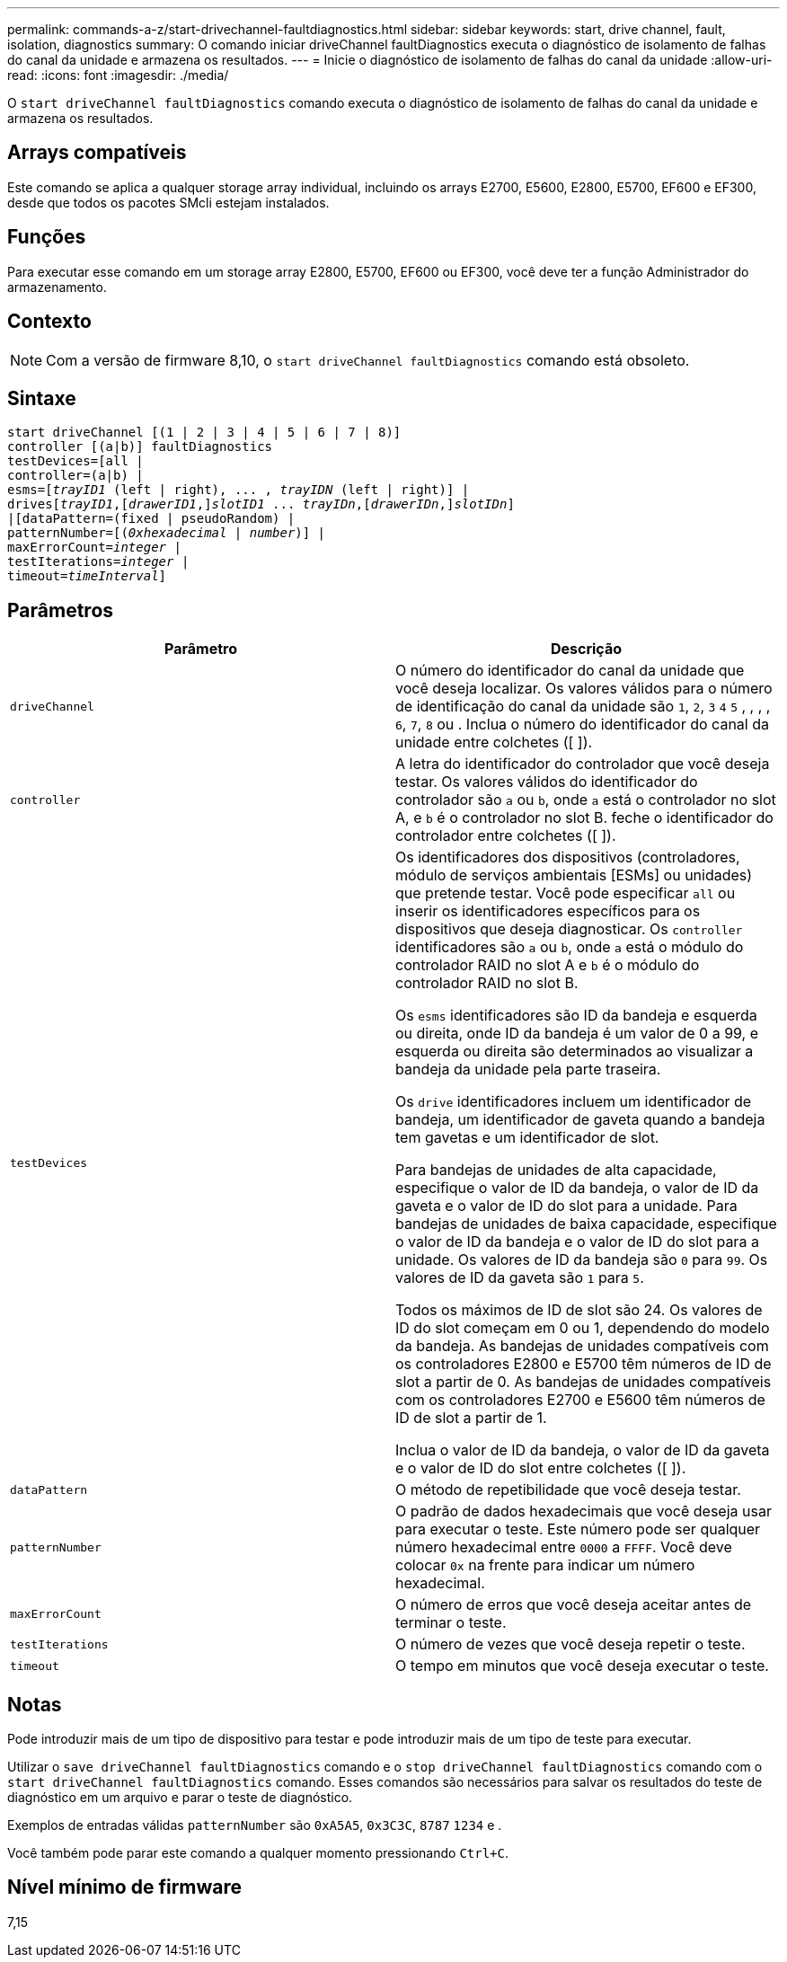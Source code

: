 ---
permalink: commands-a-z/start-drivechannel-faultdiagnostics.html 
sidebar: sidebar 
keywords: start, drive channel, fault, isolation, diagnostics 
summary: O comando iniciar driveChannel faultDiagnostics executa o diagnóstico de isolamento de falhas do canal da unidade e armazena os resultados. 
---
= Inicie o diagnóstico de isolamento de falhas do canal da unidade
:allow-uri-read: 
:icons: font
:imagesdir: ./media/


[role="lead"]
O `start driveChannel faultDiagnostics` comando executa o diagnóstico de isolamento de falhas do canal da unidade e armazena os resultados.



== Arrays compatíveis

Este comando se aplica a qualquer storage array individual, incluindo os arrays E2700, E5600, E2800, E5700, EF600 e EF300, desde que todos os pacotes SMcli estejam instalados.



== Funções

Para executar esse comando em um storage array E2800, E5700, EF600 ou EF300, você deve ter a função Administrador do armazenamento.



== Contexto

[NOTE]
====
Com a versão de firmware 8,10, o `start driveChannel faultDiagnostics` comando está obsoleto.

====


== Sintaxe

[listing, subs="+macros"]
----
start driveChannel [(1 | 2 | 3 | 4 | 5 | 6 | 7 | 8)]
controller [(a|b)] faultDiagnostics
testDevices=[all |
controller=(a|b) |
esms=pass:quotes[[_trayID1_ (left | right), ... , _trayIDN_] (left | right)] |
drivespass:quotes[[_trayID1_],pass:quotes[[_drawerID1_,]]pass:quotes[_slotID1_] ... pass:quotes[_trayIDn_],pass:quotes[[_drawerIDn_,]]pass:quotes[_slotIDn_]]
|[dataPattern=(fixed | pseudoRandom) |
patternNumber=[pass:quotes[(_0xhexadecimal_ | _number_)]] |
pass:quotes[maxErrorCount=_integer_] |
pass:quotes[testIterations=_integer_] |
pass:quotes[timeout=_timeInterval_]]
----


== Parâmetros

[cols="2*"]
|===
| Parâmetro | Descrição 


 a| 
`driveChannel`
 a| 
O número do identificador do canal da unidade que você deseja localizar. Os valores válidos para o número de identificação do canal da unidade são `1`, `2`, `3` `4` `5` , , , , `6`, `7`, `8` ou . Inclua o número do identificador do canal da unidade entre colchetes ([ ]).



 a| 
`controller`
 a| 
A letra do identificador do controlador que você deseja testar. Os valores válidos do identificador do controlador são `a` ou `b`, onde `a` está o controlador no slot A, e `b` é o controlador no slot B. feche o identificador do controlador entre colchetes ([ ]).



 a| 
`testDevices`
 a| 
Os identificadores dos dispositivos (controladores, módulo de serviços ambientais [ESMs] ou unidades) que pretende testar. Você pode especificar `all` ou inserir os identificadores específicos para os dispositivos que deseja diagnosticar. Os `controller` identificadores são `a` ou `b`, onde `a` está o módulo do controlador RAID no slot A e `b` é o módulo do controlador RAID no slot B.

Os `esms` identificadores são ID da bandeja e esquerda ou direita, onde ID da bandeja é um valor de 0 a 99, e esquerda ou direita são determinados ao visualizar a bandeja da unidade pela parte traseira.

Os `drive` identificadores incluem um identificador de bandeja, um identificador de gaveta quando a bandeja tem gavetas e um identificador de slot.

Para bandejas de unidades de alta capacidade, especifique o valor de ID da bandeja, o valor de ID da gaveta e o valor de ID do slot para a unidade. Para bandejas de unidades de baixa capacidade, especifique o valor de ID da bandeja e o valor de ID do slot para a unidade. Os valores de ID da bandeja são `0` para `99`. Os valores de ID da gaveta são `1` para `5`.

Todos os máximos de ID de slot são 24. Os valores de ID do slot começam em 0 ou 1, dependendo do modelo da bandeja. As bandejas de unidades compatíveis com os controladores E2800 e E5700 têm números de ID de slot a partir de 0. As bandejas de unidades compatíveis com os controladores E2700 e E5600 têm números de ID de slot a partir de 1.

Inclua o valor de ID da bandeja, o valor de ID da gaveta e o valor de ID do slot entre colchetes ([ ]).



 a| 
`dataPattern`
 a| 
O método de repetibilidade que você deseja testar.



 a| 
`patternNumber`
 a| 
O padrão de dados hexadecimais que você deseja usar para executar o teste. Este número pode ser qualquer número hexadecimal entre `0000` a `FFFF`. Você deve colocar `0x` na frente para indicar um número hexadecimal.



 a| 
`maxErrorCount`
 a| 
O número de erros que você deseja aceitar antes de terminar o teste.



 a| 
`testIterations`
 a| 
O número de vezes que você deseja repetir o teste.



 a| 
`timeout`
 a| 
O tempo em minutos que você deseja executar o teste.

|===


== Notas

Pode introduzir mais de um tipo de dispositivo para testar e pode introduzir mais de um tipo de teste para executar.

Utilizar o `save driveChannel faultDiagnostics` comando e o `stop driveChannel faultDiagnostics` comando com o `start driveChannel faultDiagnostics` comando. Esses comandos são necessários para salvar os resultados do teste de diagnóstico em um arquivo e parar o teste de diagnóstico.

Exemplos de entradas válidas `patternNumber` são `0xA5A5`, `0x3C3C`, `8787` `1234` e .

Você também pode parar este comando a qualquer momento pressionando `Ctrl+C`.



== Nível mínimo de firmware

7,15
